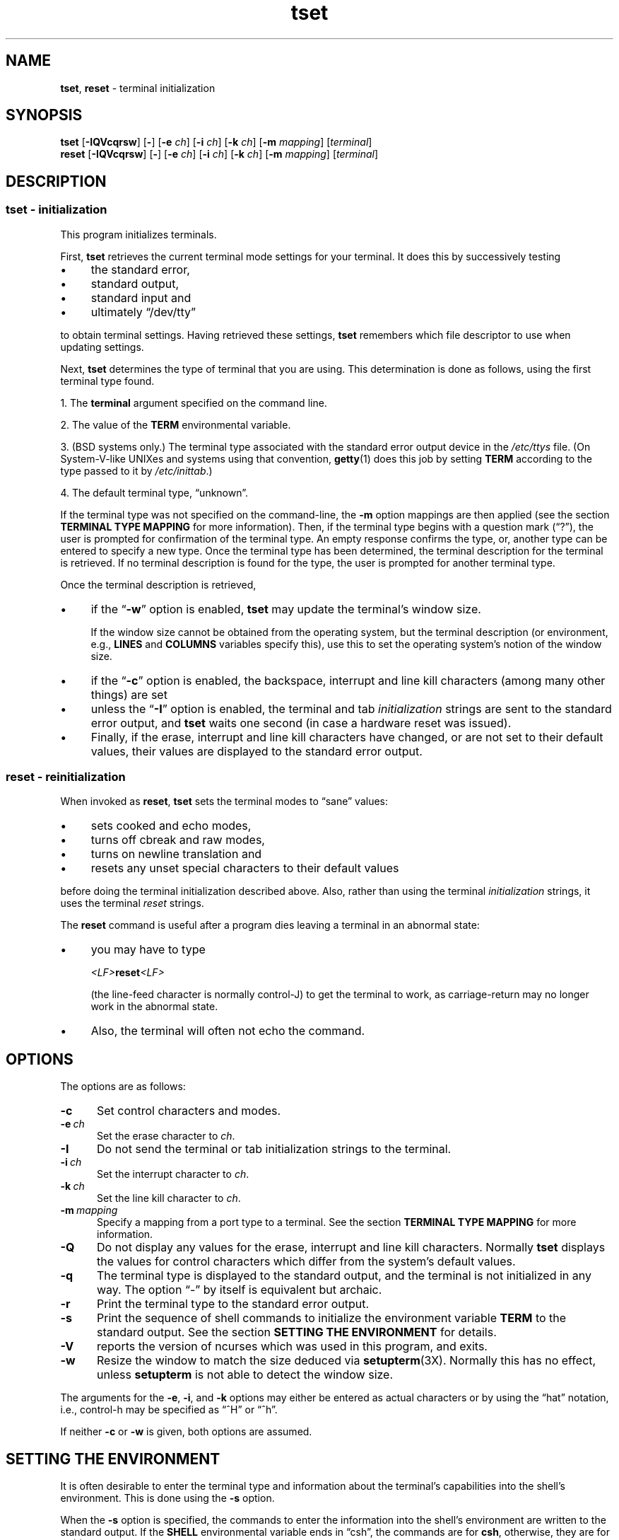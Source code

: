 .\"***************************************************************************
.\" Copyright 2018-2021,2022 Thomas E. Dickey                                *
.\" Copyright 1998-2016,2017 Free Software Foundation, Inc.                  *
.\"                                                                          *
.\" Permission is hereby granted, free of charge, to any person obtaining a  *
.\" copy of this software and associated documentation files (the            *
.\" "Software"), to deal in the Software without restriction, including      *
.\" without limitation the rights to use, copy, modify, merge, publish,      *
.\" distribute, distribute with modifications, sublicense, and/or sell       *
.\" copies of the Software, and to permit persons to whom the Software is    *
.\" furnished to do so, subject to the following conditions:                 *
.\"                                                                          *
.\" The above copyright notice and this permission notice shall be included  *
.\" in all copies or substantial portions of the Software.                   *
.\"                                                                          *
.\" THE SOFTWARE IS PROVIDED "AS IS", WITHOUT WARRANTY OF ANY KIND, EXPRESS  *
.\" OR IMPLIED, INCLUDING BUT NOT LIMITED TO THE WARRANTIES OF               *
.\" MERCHANTABILITY, FITNESS FOR A PARTICULAR PURPOSE AND NONINFRINGEMENT.   *
.\" IN NO EVENT SHALL THE ABOVE COPYRIGHT HOLDERS BE LIABLE FOR ANY CLAIM,   *
.\" DAMAGES OR OTHER LIABILITY, WHETHER IN AN ACTION OF CONTRACT, TORT OR    *
.\" OTHERWISE, ARISING FROM, OUT OF OR IN CONNECTION WITH THE SOFTWARE OR    *
.\" THE USE OR OTHER DEALINGS IN THE SOFTWARE.                               *
.\"                                                                          *
.\" Except as contained in this notice, the name(s) of the above copyright   *
.\" holders shall not be used in advertising or otherwise to promote the     *
.\" sale, use or other dealings in this Software without prior written       *
.\" authorization.                                                           *
.\"***************************************************************************
.\"
.\" $Id: tset.1,v 1.62 2022/02/12 20:02:20 tom Exp $
.TH tset 1 ""
.ie \n(.g .ds `` \(lq
.el       .ds `` ``
.ie \n(.g .ds '' \(rq
.el       .ds '' ''
.de bP
.ie n  .IP \(bu 4
.el    .IP \(bu 2
..
.SH NAME
\fBtset\fP, \fBreset\fP \- terminal initialization
.SH SYNOPSIS
\fBtset\fP [\fB\-IQVcqrsw\fP] [\fB\-\fP] [\fB\-e\fP \fIch\fP] [\fB\-i\fP \fIch\fP] [\fB\-k\fP \fIch\fP] [\fB\-m\fP \fImapping\fP] [\fIterminal\fP]
.br
\fBreset\fP [\fB\-IQVcqrsw\fP] [\fB\-\fP] [\fB\-e\fP \fIch\fP] [\fB\-i\fP \fIch\fP] [\fB\-k\fP \fIch\fP] [\fB\-m\fP \fImapping\fP] [\fIterminal\fP]
.SH DESCRIPTION
.SS tset - initialization
This program initializes terminals.
.PP
First, \fBtset\fP retrieves the current terminal mode settings
for your terminal.
It does this by successively testing
.bP
the standard error,
.bP
standard output,
.bP
standard input and
.bP
ultimately \*(``/dev/tty\*(''
.PP
to obtain terminal settings.
Having retrieved these settings, \fBtset\fP remembers which
file descriptor to use when updating settings.
.PP
Next, \fBtset\fP determines the type of terminal that you are using.
This determination is done as follows, using the first terminal type found.
.PP
1. The \fBterminal\fP argument specified on the command line.
.PP
2. The value of the \fBTERM\fP environmental variable.
.PP
3. (BSD systems only.) The terminal type associated with the standard
error output device in the \fI/etc/ttys\fP file.
(On System\-V-like UNIXes and systems using that convention,
\fBgetty\fP(1) does this job by setting
\fBTERM\fP according to the type passed to it by \fI/etc/inittab\fP.)
.PP
4. The default terminal type, \*(``unknown\*(''.
.PP
If the terminal type was not specified on the command-line, the \fB\-m\fP
option mappings are then applied (see the section
.B TERMINAL TYPE MAPPING
for more information).
Then, if the terminal type begins with a question mark (\*(``?\*(''), the
user is prompted for confirmation of the terminal type.
An empty
response confirms the type, or, another type can be entered to specify
a new type.
Once the terminal type has been determined,
the terminal description for the terminal is retrieved.
If no terminal description is found
for the type, the user is prompted for another terminal type.
.PP
Once the terminal description is retrieved,
.bP
if the \*(``\fB\-w\fP\*('' option is enabled, \fBtset\fP may update
the terminal's window size.
.IP
If the window size cannot be obtained from the operating system,
but the terminal description (or environment, e.g., \fBLINES\fP
and \fBCOLUMNS\fP variables specify this),
use this to set the operating system's notion of the window size.
.bP
if the \*(``\fB\-c\fP\*('' option is enabled,
the backspace, interrupt and line kill characters
(among many other things) are set
.bP
unless the \*(``\fB\-I\fP\*('' option is enabled,
the terminal
and tab \fIinitialization\fP strings are sent to the standard error output,
and \fBtset\fP waits one second (in case a hardware reset was issued).
.bP
Finally, if the erase, interrupt and line kill characters have changed,
or are not set to their default values, their values are displayed to the
standard error output.
.SS reset - reinitialization
.PP
When invoked as \fBreset\fP, \fBtset\fP sets the terminal
modes to \*(``sane\*('' values:
.bP
sets cooked and echo modes,
.bP
turns off cbreak and raw modes,
.bP
turns on newline translation and
.bP
resets any unset special characters to their default values
.PP
before
doing the terminal initialization described above.
Also, rather than using the terminal \fIinitialization\fP strings,
it uses the terminal \fIreset\fP strings.
.PP
The \fBreset\fP command is useful
after a program dies leaving a terminal in an abnormal state:
.bP
you may have to type
.sp
    \fI<LF>\fBreset\fI<LF>\fR
.sp
(the line-feed character is normally control-J) to get the terminal
to work, as carriage-return may no longer work in the abnormal state.
.bP
Also, the terminal will often not echo the command.
.SH OPTIONS
.PP
The options are as follows:
.TP 5
.B \-c
Set control characters and modes.
.TP 5
.BI \-e\  ch
Set the erase character to \fIch\fP.
.TP
.B \-I
Do not send the terminal or tab initialization strings to the terminal.
.TP
.BI \-i\  ch
Set the interrupt character to \fIch\fP.
.TP
.BI \-k\  ch
Set the line kill character to \fIch\fP.
.TP
.BI \-m\  mapping
Specify a mapping from a port type to a terminal.
See the section
.B TERMINAL TYPE MAPPING
for more information.
.TP
.B \-Q
Do not display any values for the erase, interrupt and line kill characters.
Normally \fBtset\fP displays the values for control characters which
differ from the system's default values.
.TP
.B \-q
The terminal type is displayed to the standard output, and the terminal is
not initialized in any way.
The option \*(``\-\*('' by itself is equivalent but archaic.
.TP
.B \-r
Print the terminal type to the standard error output.
.TP
.B \-s
Print the sequence of shell commands to initialize the environment variable
\fBTERM\fP to the standard output.
See the section
.B SETTING THE ENVIRONMENT
for details.
.TP
.B \-V
reports the version of ncurses which was used in this program, and exits.
.TP
.B \-w
Resize the window to match the size deduced via \fBsetupterm\fP(3X).
Normally this has no effect,
unless \fBsetupterm\fP is not able to detect the window size.
.PP
The arguments for the \fB\-e\fP, \fB\-i\fP, and \fB\-k\fP
options may either be entered as actual characters
or by using the \*(``hat\*(''
notation, i.e., control-h may be specified as \*(``^H\*('' or \*(``^h\*(''.
.PP
If neither \fB\-c\fP or \fB\-w\fP is given, both options are assumed.
.
.SH SETTING THE ENVIRONMENT
It is often desirable to enter the terminal type and information about
the terminal's capabilities into the shell's environment.
This is done using the \fB\-s\fP option.
.PP
When the \fB\-s\fP option is specified, the commands to enter the information
into the shell's environment are written to the standard output.
If
the \fBSHELL\fP environmental variable ends in \*(``csh\*('', the commands
are for \fBcsh\fP, otherwise, they are for \fBsh\fP(1).
Note, the \fBcsh\fP commands set and unset the shell variable
\fBnoglob\fP, leaving it unset.
The following line in the \fB.login\fP
or \fB.profile\fP files will initialize the environment correctly:
.sp
    eval \`tset \-s options ... \`
.
.SH TERMINAL TYPE MAPPING
When the terminal is not hardwired into the system (or the current
system information is incorrect) the terminal type derived from the
\fI/etc/ttys\fP file or the \fBTERM\fP environmental variable is often
something generic like \fBnetwork\fP, \fBdialup\fP, or \fBunknown\fP.
When \fBtset\fP is used in a startup script it is often desirable to
provide information about the type of terminal used on such ports.
.PP
The \fB\-m\fP options maps
from some set of conditions to a terminal type, that is, to
tell \fBtset\fP
\*(``If I'm on this port at a particular speed,
guess that I'm on that kind of terminal\*(''.
.PP
The argument to the \fB\-m\fP option consists of an optional port type, an
optional operator, an optional baud rate specification, an optional
colon (\*(``:\*('') character and a terminal type.
The port type is a
string (delimited by either the operator or the colon character).
The operator may be any combination of
\*(``>\*('',
\*(``<\*('',
\*(``@\*('',
and \*(``!\*('';
\*(``>\*('' means greater than,
\*(``<\*('' means less than,
\*(``@\*('' means equal to and
\*(``!\*('' inverts the sense of the test.
The baud rate is specified as a number and is compared with the speed
of the standard error output (which should be the control terminal).
The terminal type is a string.
.PP
If the terminal type is not specified on the command line, the \fB\-m\fP
mappings are applied to the terminal type.
If the port type and baud
rate match the mapping, the terminal type specified in the mapping
replaces the current type.
If more than one mapping is specified, the
first applicable mapping is used.
.PP
For example, consider the following mapping: \fBdialup>9600:vt100\fP.
The port type is dialup , the operator is >, the baud rate
specification is 9600, and the terminal type is vt100.
The result of
this mapping is to specify that if the terminal type is \fBdialup\fP,
and the baud rate is greater than 9600 baud, a terminal type of
\fBvt100\fP will be used.
.PP
If no baud rate is specified, the terminal type will match any baud rate.
If no port type is specified, the terminal type will match any port type.
For example, \fB\-m dialup:vt100 \-m :?xterm\fP
will cause any dialup port, regardless of baud rate, to match the terminal
type vt100, and any non-dialup port type to match the terminal type ?xterm.
Note, because of the leading question mark, the user will be
queried on a default port as to whether they are actually using an xterm
terminal.
.PP
No whitespace characters are permitted in the \fB\-m\fP option argument.
Also, to avoid problems with meta-characters, it is suggested that the
entire \fB\-m\fP option argument be placed within single quote characters,
and that \fBcsh\fP users insert a backslash character (\*(``\e\*('') before
any exclamation marks (\*(``!\*('').
.SH HISTORY
.PP
A \fBreset\fP command appeared in 1BSD (March 1978), written by Kurt Shoens.
This program set the \fIerase\fP and \fIkill\fP characters
to \fB^H\fP (backspace) and \fB@\fP respectively.
Mark Horton improved that in 3BSD (October 1979), adding
\fIintr\fP, \fIquit\fP, \fIstart\fP/\fIstop\fP and \fIeof\fP characters
as well as changing the program to avoid modifying any user settings.
That version of \fBreset\fP did not use the termcap database.
.PP
A separate \fBtset\fP command was provided in 1BSD by Eric Allman,
using the termcap database.
Allman's comments in the source code indicate
that he began work in October 1977,
continuing development over the next few years.
.PP
According to comments in the source code,
the \fBtset\fP program was modified in September 1980,
to use logic copied from the 3BSD \*(``reset\*(''
when it was invoked as \fBreset\fP.
This version appeared in 4.1cBSD, late in 1982.
.PP
Other developers (e.g., Keith Bostic and Jim Bloom)
continued to modify \fBtset\fP until 4.4BSD was released in 1993.
.PP
The \fBncurses\fP implementation
was lightly adapted from the 4.4BSD sources for a terminfo environment by Eric
S. Raymond <esr@snark.thyrsus.com>.
.SH COMPATIBILITY
.PP
Neither IEEE Std 1003.1/The Open Group Base Specifications Issue 7
(POSIX.1-2008) nor
X/Open Curses Issue 7 documents \fBtset\fP or \fBreset\fP.
.PP
The AT&T \fBtput\fP utility (AIX, HPUX, Solaris)
incorporated the terminal-mode manipulation as well as termcap-based features
such as resetting tabstops from \fBtset\fP in BSD (4.1c),
presumably with the intention of making \fBtset\fP obsolete.
However, each of those systems still provides \fBtset\fP.
In fact, the commonly-used \fBreset\fP utility
is always an alias for \fBtset\fP.
.PP
The \fBtset\fP utility provides for backward-compatibility with BSD
environments (under most modern UNIXes, \fB/etc/inittab\fP and \fBgetty\fP(1)
can set \fBTERM\fP appropriately for each dial-up line; this obviates what was
\fBtset\fP's most important use).
This implementation behaves like 4.4BSD
\fBtset\fP, with a few exceptions specified here.
.PP
A few options are different
because the \fBTERMCAP\fP variable
is no longer supported under terminfo-based \fBncurses\fP:
.bP
The \fB\-S\fP option of BSD \fBtset\fP no longer works;
it prints an error message to the standard error and dies.
.bP
The \fB\-s\fP option only sets \fBTERM\fP, not \fBTERMCAP\fP.
.PP
There was an undocumented 4.4BSD feature
that invoking \fBtset\fP via a link named
\*(``TSET\*('' (or via any other name beginning with an upper-case letter)
set the terminal to use upper-case only.
This feature has been omitted.
.PP
The \fB\-A\fP, \fB\-E\fP, \fB\-h\fP, \fB\-u\fP and \fB\-v\fP
options were deleted from the \fBtset\fP
utility in 4.4BSD.
None of them were documented in 4.3BSD and all are
of limited utility at best.
The \fB\-a\fP, \fB\-d\fP, and \fB\-p\fP options are similarly
not documented or useful, but were retained as they appear to be in
widespread use.
It is strongly recommended that any usage of these
three options be changed to use the \fB\-m\fP option instead.
The \fB\-a\fP, \fB\-d\fP, and \fB\-p\fP options
are therefore omitted from the usage summary above.
.PP
Very old systems, e.g., 3BSD, used a different terminal driver which
was replaced in 4BSD in the early 1980s.
To accommodate these older systems, the 4BSD \fBtset\fP provided a
\fB\-n\fP option to specify that the new terminal driver should be used.
This implementation does not provide that choice.
.PP
It is still permissible to specify the \fB\-e\fP, \fB\-i\fP,
and \fB\-k\fP options without arguments,
although it is strongly recommended that such usage be fixed to
explicitly specify the character.
.PP
As of 4.4BSD,
executing \fBtset\fP as \fBreset\fP no longer implies the \fB\-Q\fP option.
Also, the interaction between the \- option and the \fIterminal\fP
argument in some historic implementations of \fBtset\fP has been removed.
.PP
The \fB\-c\fP and \fB\-w\fP options are not found in earlier implementations.
However, a different window size-change feature was provided in 4.4BSD.
.bP
In 4.4BSD, \fBtset\fP uses the window size from the termcap description
to set the window size if \fBtset\fP is not able to obtain the window
size from the operating system.
.bP
In ncurses, \fBtset\fP obtains the window size using
\fBsetupterm\fP, which may be from
the operating system,
the \fBLINES\fP and \fBCOLUMNS\fP environment variables or
the terminal description.
.PP
Obtaining the window size from the terminal description is common to
both implementations, but considered obsolescent.
Its only practical use is for hardware terminals.
Generally speaking, a window size would be unset only if there were
some problem obtaining the value from the operating system
(and \fBsetupterm\fP would still fail).
For that reason, the \fBLINES\fP and \fBCOLUMNS\fP environment variables
may be useful for working around window-size problems.
Those have the drawback that if the window is resized,
those variables must be recomputed and reassigned.
To do this more easily, use the \fBresize\fP(1) program.
.SH ENVIRONMENT
The \fBtset\fP command uses these environment variables:
.TP 5
SHELL
tells \fBtset\fP whether to initialize \fBTERM\fP using \fBsh\fP(1) or
\fBcsh\fP(1) syntax.
.TP 5
TERM
Denotes your terminal type.
Each terminal type is distinct, though many are similar.
.TP 5
TERMCAP
may denote the location of a termcap database.
If it is not an absolute pathname, e.g., begins with a \*(``/\*('',
\fBtset\fP removes the variable from the environment before looking
for the terminal description.
.SH FILES
.TP 5
/etc/ttys
system port name to terminal type mapping database (BSD versions only).
.TP
/usr/share/terminfo
terminal capability database
.SH SEE ALSO
.hy 0
\fBcsh\fP(1),
\fBsh\fP(1),
\fBstty\fP(1),
\fBcurs_terminfo\fP(3X),
\fBtty\fP(4),
\fBterminfo\fP(5),
\fBttys\fP(5),
\fBenviron\fP(7)
.hy
.PP
This describes \fBncurses\fP
version 6.3 (patch 20220507).
